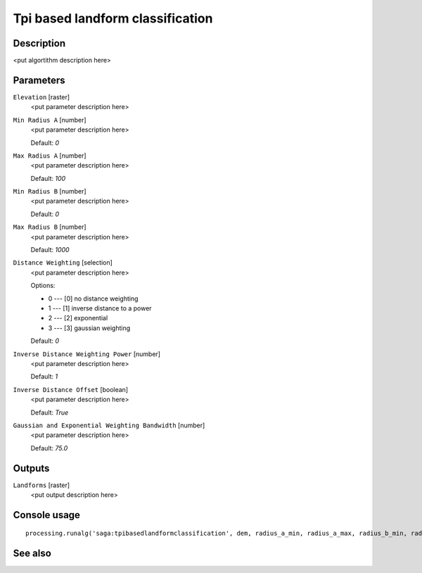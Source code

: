 Tpi based landform classification
=================================

Description
-----------

<put algortithm description here>

Parameters
----------

``Elevation`` [raster]
  <put parameter description here>

``Min Radius A`` [number]
  <put parameter description here>

  Default: *0*

``Max Radius A`` [number]
  <put parameter description here>

  Default: *100*

``Min Radius B`` [number]
  <put parameter description here>

  Default: *0*

``Max Radius B`` [number]
  <put parameter description here>

  Default: *1000*

``Distance Weighting`` [selection]
  <put parameter description here>

  Options:

  * 0 --- [0] no distance weighting
  * 1 --- [1] inverse distance to a power
  * 2 --- [2] exponential
  * 3 --- [3] gaussian weighting

  Default: *0*

``Inverse Distance Weighting Power`` [number]
  <put parameter description here>

  Default: *1*

``Inverse Distance Offset`` [boolean]
  <put parameter description here>

  Default: *True*

``Gaussian and Exponential Weighting Bandwidth`` [number]
  <put parameter description here>

  Default: *75.0*

Outputs
-------

``Landforms`` [raster]
  <put output description here>

Console usage
-------------

::

  processing.runalg('saga:tpibasedlandformclassification', dem, radius_a_min, radius_a_max, radius_b_min, radius_b_max, distance_weighting_weighting, distance_weighting_idw_power, distance_weighting_idw_offset, distance_weighting_bandwidth, landforms)

See also
--------

